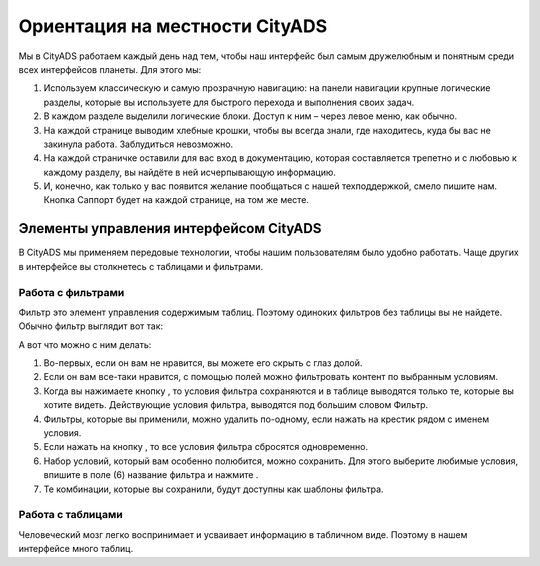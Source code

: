 ###############################
Ориентация на местности CityADS
###############################

Мы в CityADS работаем каждый день над тем, чтобы наш интерфейс был самым дружелюбным и понятным среди всех интерфейсов планеты. Для этого мы:

#. Используем классическую и самую прозрачную навигацию: на панели навигации крупные логические разделы, которые вы используете для быстрого перехода и выполнения своих задач.

#. В каждом разделе  выделили логические блоки. Доступ к ним – через левое меню, как обычно.

#. На каждой странице выводим хлебные крошки, чтобы вы всегда знали, где находитесь, куда бы вас не закинула работа. Заблудиться невозможно.

#. На каждой страничке оставили для вас вход в документацию, которая составляется трепетно и с любовью к каждому разделу, вы найдёте в ней исчерпывающую информацию.

#. И, конечно, как только у вас появится желание пообщаться с нашей техподдержкой, смело пишите нам. Кнопка Саппорт будет на каждой странице, на том же месте.

***************************************
Элементы управления интерфейсом CityADS
***************************************

В CityADS мы применяем передовые технологии, чтобы нашим пользователям было удобно работать. Чаще других в интерфейсе вы столкнетесь с таблицами и фильтрами. 

.. _filter_label:

==================
Работа с фильтрами
==================

Фильтр это элемент управления содержимым таблиц. Поэтому одиноких фильтров без таблицы вы не найдете. 
Обычно фильтр выглядит вот так:

А вот что можно с ним делать:

#. Во-первых, если он вам не нравится, вы можете его скрыть с глаз долой.

#. Если он вам все-таки нравится, с помощью полей можно фильтровать контент по выбранным условиям.

#. Когда вы нажимаете кнопку , то условия фильтра сохраняются и в таблице выводятся только те, которые вы хотите видеть. Действующие условия фильтра, выводятся под большим словом Фильтр.

#. Фильтры, которые вы применили, можно удалить по-одному, если нажать на крестик рядом с именем условия. 

#. Если нажать на кнопку , то все условия фильтра сбросятся одновременно.

#. Набор условий, который вам особенно полюбится, можно сохранить. Для этого выберите любимые условия, впишите в поле (6) название фильтра и нажмите .
 
#. Те комбинации, которые вы сохранили, будут доступны как шаблоны фильтра.

==================
Работа с таблицами
==================

Человеческий мозг легко воспринимает и усваивает информацию в табличном виде. Поэтому в нашем интерфейсе много таблиц. 
